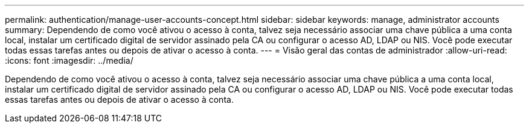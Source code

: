 ---
permalink: authentication/manage-user-accounts-concept.html 
sidebar: sidebar 
keywords: manage, administrator accounts 
summary: Dependendo de como você ativou o acesso à conta, talvez seja necessário associar uma chave pública a uma conta local, instalar um certificado digital de servidor assinado pela CA ou configurar o acesso AD, LDAP ou NIS. Você pode executar todas essas tarefas antes ou depois de ativar o acesso à conta. 
---
= Visão geral das contas de administrador
:allow-uri-read: 
:icons: font
:imagesdir: ../media/


[role="lead"]
Dependendo de como você ativou o acesso à conta, talvez seja necessário associar uma chave pública a uma conta local, instalar um certificado digital de servidor assinado pela CA ou configurar o acesso AD, LDAP ou NIS. Você pode executar todas essas tarefas antes ou depois de ativar o acesso à conta.
